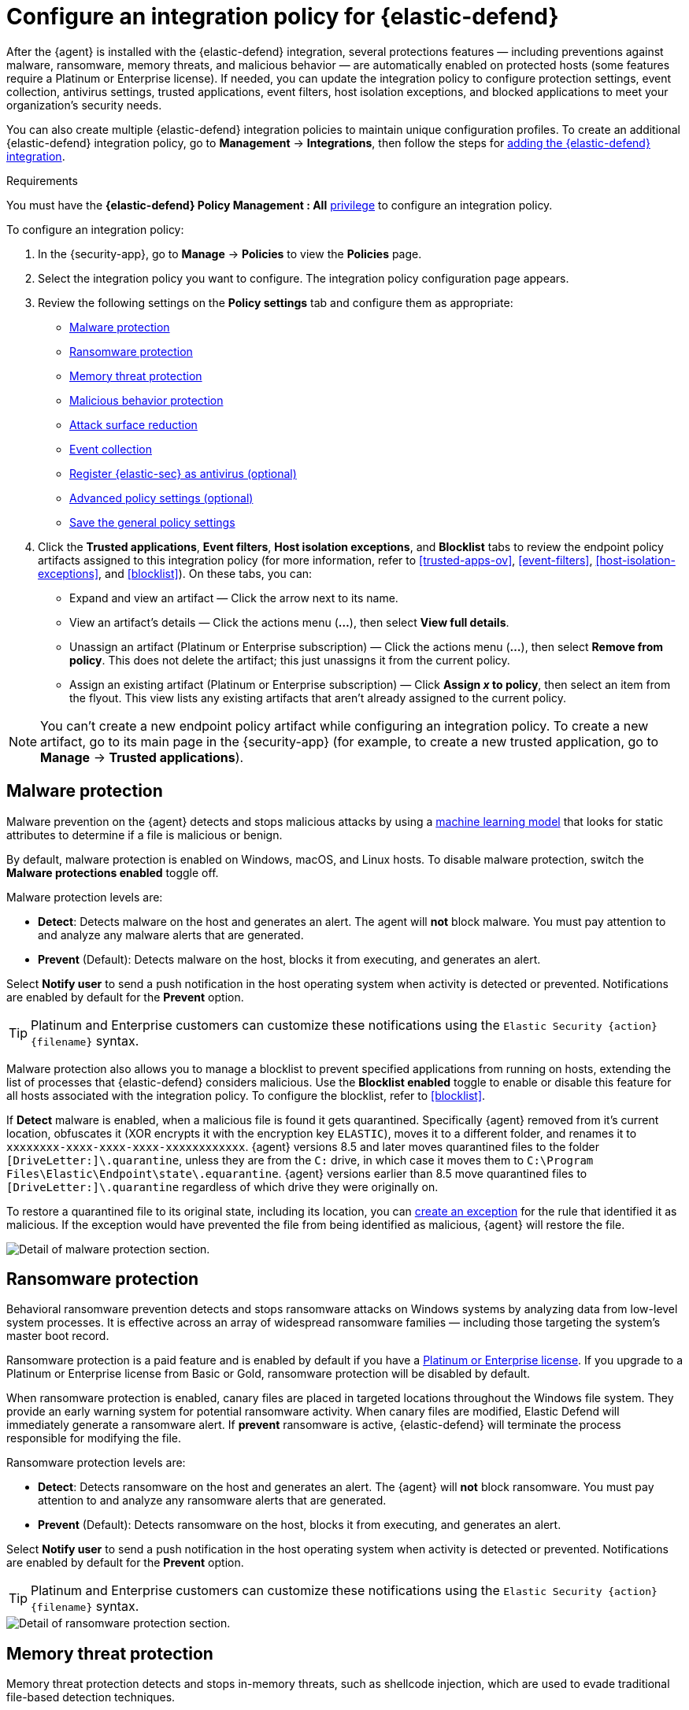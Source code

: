 [[configure-endpoint-integration-policy]]
= Configure an integration policy for {elastic-defend}

After the {agent} is installed with the {elastic-defend} integration, several protections features — including
preventions against malware, ransomware, memory threats, and malicious behavior — are automatically enabled
on protected hosts (some features require a Platinum or Enterprise license). If needed, you can update the
integration policy to configure protection settings, event collection, antivirus settings, trusted applications,
event filters, host isolation exceptions, and blocked applications to meet your organization's security needs.

You can also create multiple {elastic-defend} integration policies to maintain unique configuration profiles. To create an additional {elastic-defend} integration policy, go to **Management** -> **Integrations**, then follow the steps for <<add-security-integration, adding the {elastic-defend} integration>>.

.Requirements
[sidebar]
--
You must have the *{elastic-defend} Policy Management : All* <<endpoint-management-req,privilege>> to configure an integration policy.
--

To configure an integration policy:

1. In the {security-app}, go to **Manage** -> **Policies** to view the **Policies** page.
2. Select the integration policy you want to configure. The integration policy configuration page appears.
3. Review the following settings on the **Policy settings** tab and configure them as appropriate:
* <<malware-protection>>
* <<ransomware-protection>>
* <<memory-protection>>
* <<behavior-protection>>
* <<attack-surface-reduction>>
* <<event-collection>>
* <<register-as-antivirus>>
* <<adv-policy-settings>>
* <<save-policy>>

4. Click the **Trusted applications**, **Event filters**, **Host isolation exceptions**,
and **Blocklist** tabs to review the endpoint policy artifacts assigned to this integration policy
(for more information, refer to <<trusted-apps-ov>>, <<event-filters>>, <<host-isolation-exceptions>>, and <<blocklist>>). On these tabs, you can:
* Expand and view an artifact — Click the arrow next to its name.
* View an artifact's details — Click the actions menu (**...**), then select **View full details**.
* Unassign an artifact (Platinum or Enterprise subscription) — Click the actions menu (**...**),
then select **Remove from policy**. This does not delete the artifact; this just unassigns it from the current policy.
* Assign an existing artifact (Platinum or Enterprise subscription) — Click **Assign _x_ to policy**,
then select an item from the flyout. This view lists any existing artifacts that aren't already assigned to the current policy.

NOTE: You can't create a new endpoint policy artifact while configuring an integration policy.
To create a new artifact, go to its main page in the {security-app} (for example,
to create a new trusted application, go to **Manage** -> **Trusted applications**).

[discrete]
[[malware-protection]]
== Malware protection

Malware prevention on the {agent} detects and stops malicious attacks by using a <<machine-learning-model, machine learning model>>
that looks for static attributes to determine if a file is malicious or benign.

By default, malware protection is enabled on Windows, macOS, and Linux hosts.
To disable malware protection, switch the **Malware protections enabled** toggle off.

Malware protection levels are:

* **Detect**: Detects malware on the host and generates an alert. The agent will **not** block malware.
You must pay attention to and analyze any malware alerts that are generated.
* **Prevent** (Default): Detects malware on the host, blocks it from executing, and generates an alert.

Select **Notify user** to send a push notification in the host operating system when activity is detected or prevented. Notifications are enabled by default for the *Prevent* option.

TIP: Platinum and Enterprise customers can customize these notifications using the `Elastic Security {action} {filename}` syntax.

Malware protection also allows you to manage a blocklist to prevent specified applications from running on hosts,
extending the list of processes that {elastic-defend} considers malicious. Use the **Blocklist enabled** toggle
to enable or disable this feature for all hosts associated with the integration policy. To configure the blocklist, refer to <<blocklist>>.

If *Detect* malware is enabled, when a malicious file is found it gets quarantined. Specifically {agent} removed from it's current location, obfuscates it (XOR encrypts it with the encryption key `ELASTIC`), moves it to a different folder, and renames it to `xxxxxxxx-xxxx-xxxx-xxxx-xxxxxxxxxxxx`. {agent} versions 8.5 and later moves quarantined files to the folder `[DriveLetter:]\.quarantine`, unless they are from the `C:` drive, in which case it moves them to `C:\Program Files\Elastic\Endpoint\state\.equarantine`. {agent} versions earlier than 8.5 move quarantined files to `[DriveLetter:]\.quarantine` regardless of which drive they were originally on.

To restore a quarantined file to its original state, including its location, you can <<add-exceptions, create an exception>> for the rule that identified it as malicious. If the exception would have prevented the file from being identified as malicious, {agent} will restore the file. 

[role="screenshot"]
image::images/install-endpoint/malware-protection.png[Detail of malware protection section.]

[discrete]
[[ransomware-protection]]
== Ransomware protection

Behavioral ransomware prevention detects and stops ransomware attacks on Windows systems by
analyzing data from low-level system processes. It is effective across an array of widespread
ransomware families — including those targeting the system’s master boot record.

Ransomware protection is a paid feature and is enabled by default if you have a https://www.elastic.co/pricing[Platinum or Enterprise license].
If you upgrade to a Platinum or Enterprise license from Basic or Gold, ransomware protection will be disabled by default.

When ransomware protection is enabled, canary files are placed in targeted locations throughout the Windows file system. They provide an early warning system for potential ransomware activity. When canary files are modified, Elastic Defend will immediately generate a ransomware alert. If *prevent* ransomware is active, {elastic-defend} will terminate the process responsible for modifying the file.

Ransomware protection levels are:

* **Detect**: Detects ransomware on the host and generates an alert. The {agent}
will **not** block ransomware. You must pay attention to and analyze any ransomware alerts that are generated.
* **Prevent** (Default): Detects ransomware on the host, blocks it from executing,
and generates an alert.

Select **Notify user** to send a push notification in the host operating system when activity is detected or prevented. Notifications are enabled by default for the *Prevent* option.

TIP: Platinum and Enterprise customers can customize these notifications using the `Elastic Security {action} {filename}` syntax.

[role="screenshot"]
image::images/install-endpoint/ransomware-protection.png[Detail of ransomware protection section.]

[discrete]
[[memory-protection]]
== Memory threat protection

Memory threat protection detects and stops in-memory threats, such as shellcode injection,
which are used to evade traditional file-based detection techniques.

Memory threat protection is a paid feature and is enabled by default if you have
a https://www.elastic.co/pricing[Platinum or Enterprise license].
If you upgrade to a Platinum or Enterprise license from Basic or Gold, memory threat protection will be disabled by default.

Memory threat protection levels are:

* **Detect**: Detects memory threat activity on the host and generates an alert.
The {agent} will **not** block the in-memory activity. You must pay attention to and analyze any alerts that are generated.
* **Prevent** (Default): Detects memory threat activity on the host, forces the process
or thread to stop, and generates an alert.

Select **Notify user** to send a push notification in the host operating system when activity is detected or prevented. Notifications are enabled by default for the *Prevent* option.

TIP: Platinum and Enterprise customers can customize these notifications using the `Elastic Security {action} {rule}` syntax.

[role="screenshot"]
image::images/install-endpoint/memory-protection.png[Detail of memory protection section.]

[discrete]
[[behavior-protection]]
== Malicious behavior protection

Malicious behavior protection detects and stops threats by monitoring the behavior
of system processes for suspicious activity. Behavioral signals are much more difficult
for adversaries to evade than traditional file-based detection techniques.

Malicious behavior protection is a paid feature and is enabled by default if you
have a https://www.elastic.co/pricing[Platinum or Enterprise license].
If you upgrade to a Platinum or Enterprise license from Basic or Gold,
malicious behavior protection will be disabled by default.

Malicious behavior protection levels are:

* **Detect**: Detects malicious behavior on the host and generates an alert.
The {agent} will **not** block the malicious behavior. You must pay attention to and analyze any alerts that are generated.
* **Prevent** (Default): Detects malicious behavior on the host, forces the process to stop,
and generates an alert.

Select **Notify user** to send a push notification in the host operating system when activity is detected or prevented. Notifications are enabled by default for the *Prevent* option.

TIP: Platinum and Enterprise customers can customize these notifications using the `Elastic Security {action} {rule}` syntax.

[role="screenshot"]
image::images/install-endpoint/behavior-protection.png[Detail of behavior protection section.]

[discrete]
[[attack-surface-reduction]]
== Attack surface reduction

This section helps you reduce vulnerabilities that attackers can target on Windows endpoints.

* *Credential hardening*: Prevents attackers from stealing credentials stored in Windows system process memory. Turn on the toggle to remove any overly permissive access rights that aren't required for standard interaction with the Local Security Authority Subsystem Service (LSASS). This feature enforces the principle of least privilege without interfering with benign system activity that is related to LSASS.

[role="screenshot"]
image::images/install-endpoint/attack-surface-reduction.png[Detail of attack surface reduction section.]

[discrete]
[[event-collection]]
== Event collection

In the **Settings** section, select which categories of events to collect on each operating system.
Most categories are collected by default, as seen below.

[role="screenshot"]
image::images/install-endpoint/event-collection.png[Detail of event collection section.]

[discrete]
[[register-as-antivirus]]
== Register {elastic-sec} as antivirus (optional)

With {agent} version 7.10 or later on Windows 7 or later, you can
configure {elastic-sec} as your antivirus software by turning on **Register as antivirus**.

NOTE: Windows Server versions are not supported. Antivirus registration requires Windows Security Center, which is not included in Windows Server operating systems.

[role="screenshot"]
image::images/register-as-antivirus.png[Detail of Register as antivirus option.]

[discrete]
[[adv-policy-settings]]
== Advanced policy settings (optional)

Users with unique configuration and security requirements can select **Show advanced settings**
to configure the policy to support advanced use cases. Hover over each setting to view its description.

NOTE: Advanced settings are not recommended for most users.

This section includes:

* <<endpoint-diagnostic-data>>
* <<self-healing-rollback>>
* <<linux-file-monitoring>>

[discrete]
[[save-policy]]
== Save the general policy settings

After you have configured the general settings on the **Policy settings** tab, click **Save**. A confirmation message appears.
